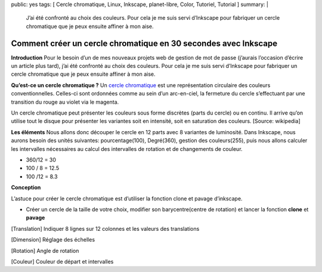 public: yes
tags: [ Cercle chromatique, Linux, Inkscape, planet-libre, Color, Tutoriel, Tutorial ]
summary: |
  J’ai été confronté au choix des couleurs. Pour cela je me suis servi d’Inkscape pour fabriquer un cercle chromatique que je peux ensuite affiner à mon aise.

Comment créer un cercle chromatique en 30 secondes avec Inkscape
================================================================

\ 

.. image:: http://farm4.static.flickr.com/3013/4608319515_a8168a1804_o.png
   :width: 100%

**Introduction**
Pour le besoin d’un de mes nouveaux projets web de gestion de mot de passe (j’aurais l’occasion d’écrire un article plus tard), j’ai été confronté au choix des couleurs. Pour cela je me suis servi d’Inkscape pour fabriquer un cercle chromatique que je peux ensuite affiner à mon aise.


**Qu’est-ce un cercle chromatique ?**
Un `cercle chromatique <http://fr.wikipedia.org/wiki/Cercle_chromatique>`_ est une représentation circulaire des couleurs conventionnelles. Celles-ci sont ordonnées comme au sein d’un arc-en-ciel, la fermeture du cercle s’effectuant par une transition du rouge au violet via le magenta.

Un cercle chromatique peut présenter les couleurs sous forme discrètes (parts du cercle) ou en continu. Il arrive qu’on utilise tout le disque pour présenter les variantes soit en intensité, soit en saturation des couleurs. [Source: wikipedia]


**Les éléments**
Nous allons donc découper le cercle en 12 parts avec 8 variantes de luminosité. Dans Inkscape, nous aurons besoin des unités suivantes: pourcentage(100), Degré(360), gestion des couleurs(255), puis nous allons calculer les intervalles nécessaires au calcul des intervalles de rotation et de changements de couleur.

- 360/12 = 30
- 100 / 8 = 12.5
- 100 /12 = 8.3


**Conception**

L’astuce pour créer le cercle chromatique est d’utiliser la fonction clone et pavage d’inkscape.

- Créer un cercle de la taille de votre choix, modifier son barycentre(centre de rotation) et lancer la fonction **clone** et **pavage**

.. image:: /static/inkscape01.png
   :width: 50%

[Translation] Indiquer 8 lignes sur 12 colonnes et les valeurs des translations

.. image:: /static/inkscape02.png
   :width: 50%

[Dimension] Réglage des échelles

.. image:: /static/inkscape03.png
   :width: 50%

[Rotation] Angle de rotation

.. image:: /static/inkscape04.png
   :width: 50%

[Couleur] Couleur de départ et intervalles

.. raw:: html

         <object width="425" height="344" type="application/x-shockwave-flash" data="http://www.youtube.com/v/TY0V3N4p724&amp;#038;rel=0&amp;#038;fs=1&amp;#038;showsearch=0&amp;#038;showinfo=0" id="vvq-604-youtube-1" style="visibility: visible;"><param name="wmode" value="opaque"><param name="allowfullscreen" value="true"><param name="allowscriptaccess" value="always"></object>

         <div id="comments">


		 <h3 id="comments-title">2 réponses à <em>Comment créer un cercle chromatique en 30 secondes avec Inkscape</em></h3>


		 <ol class="commentlist">
		 <li id="li-comment-239" class="comment even thread-even depth-1">
		 <div id="comment-239">
		 <div class="comment-author vcard">
		 <img width="40" height="40" class="avatar avatar-40 photo" src="http://0.gravatar.com/avatar/4ed06b1f0fc89e609ba21fbd185101a9?s=40&amp;d=http%3A%2F%2F0.gravatar.com%2Favatar%2Fad516503a11cd5ca435acc9bb6523536%3Fs%3D40&amp;r=G" alt="">			<cite class="fn">Anne-laure</cite> <span class="says">dit&nbsp;:</span>		</div><!-- .comment-author .vcard -->
		 
		 <div class="comment-meta commentmetadata"><a href="http://blog.jesuislibre.org/2010/05/comment-creer-un-cercle-chromatique-en-30-secondes-avec-inkscape/comment-page-1/#comment-239">
		 4 novembre 2011 à 13 h 16 min</a>		</div><!-- .comment-meta .commentmetadata -->

		 <div class="comment-body"><p>Merci pour les informations afin de créer le cercle chromatique. Par contre, il y a un décalage des couleurs. Comment faire pour que le cercle soit exacte. C’est à dire que les couleurs complémentaires doivent être en face : bleu/orange, rouge/vert, … Or avec ce cercle ce n’est pas le cas!<br>
         Merci d’avance</p>
         </div>

		 <div class="reply">
		 </div><!-- .reply -->
	     </div><!-- #comment-##  -->

	     </li>
	     <li id="li-comment-483" class="comment odd alt thread-odd thread-alt depth-1">
		 <div id="comment-483">
		 <div class="comment-author vcard">
		 <img width="40" height="40" class="avatar avatar-40 photo" src="http://0.gravatar.com/avatar/c975057def8372a6687d5dbe86c8f7b9?s=40&amp;d=http%3A%2F%2F0.gravatar.com%2Favatar%2Fad516503a11cd5ca435acc9bb6523536%3Fs%3D40&amp;r=G" alt="">			<cite class="fn"><a class="url" rel="external nofollow" href="http://mora.blog4ever.com">chantalM</a></cite> <span class="says">dit&nbsp;:</span>		</div><!-- .comment-author .vcard -->
		 
		 <div class="comment-meta commentmetadata"><a href="http://blog.jesuislibre.org/2010/05/comment-creer-un-cercle-chromatique-en-30-secondes-avec-inkscape/comment-page-1/#comment-483">
		 14 septembre 2012 à 10 h 56 min</a>		</div><!-- .comment-meta .commentmetadata -->

		 <div class="comment-body"><p>super ces infos !!!!</p>
         </div>

		 <div class="reply">
		 </div><!-- .reply -->
	     </div><!-- #comment-##  -->

	     </li>
		 </ol>
         </div>
